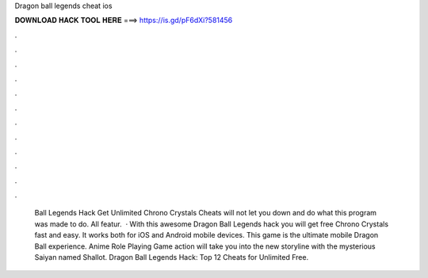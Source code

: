 Dragon ball legends cheat ios

𝐃𝐎𝐖𝐍𝐋𝐎𝐀𝐃 𝐇𝐀𝐂𝐊 𝐓𝐎𝐎𝐋 𝐇𝐄𝐑𝐄 ===> https://is.gd/pF6dXi?581456

.

.

.

.

.

.

.

.

.

.

.

.

 Ball Legends Hack Get Unlimited Chrono Crystals Cheats will not let you down and do what this program was made to do. All featur.  · With this awesome Dragon Ball Legends hack you will get free Chrono Crystals fast and easy. It works both for iOS and Android mobile devices. This game is the ultimate mobile Dragon Ball experience. Anime Role Playing Game action will take you into the new storyline with the mysterious Saiyan named Shallot. Dragon Ball Legends Hack: Top 12 Cheats for Unlimited Free.